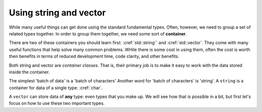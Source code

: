 ..  Copyright (C)  Dave Parillo.  Permission is granted to copy, distribute
    and/or modify this document under the terms of the GNU Free Documentation
    License, Version 1.3 or any later version published by the Free Software
    Foundation; with Invariant Sections being Forward, and Preface,
    no Front-Cover Texts, and no Back-Cover Texts.  A copy of
    the license is included in the section entitled "GNU Free Documentation
    License".

.. index::
   pair: containers; string and vector

Using string and vector
=======================

While many useful things can get done using the
standard fundamental types.
Often, however, we need to group a set of related types together.
In order to group them together, 
we need some sort of **container**.

There are two of these containers you should learn first:
:cref:`std::string`` and :cref:`std::vector`.
They come with many useful functions that help solve many common problems.
WHile there is some cost in using them,
often the cost is worth then benefits in terms of
reduced development time, code clarity, and other benefits.

Both string and vector are *container classes*.
That is, 
their primary job is to make it easy to work with the 
data stored inside the container.

The simplest 'batch of data' is a 'batch of characters'
Another word for 'batch of characters' is 'string'.
A ``string`` is a container for data of a single type: :cref:`char`.

A ``vector`` can store data of **any** type: even types that you make up.
We will see how that is possible in a bit, 
but first let's focus on how to use these two important types.

